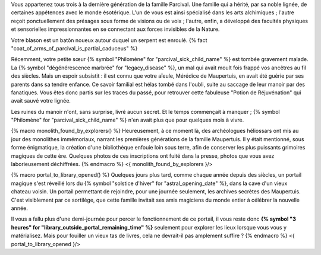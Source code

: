 


Vous appartenez tous trois à la dernière génération de la famille Parcival. Une famille qui a hérité, par sa noble lignée, de certaines appétences avec le monde ésotérique.
L'un de vous est ainsi spécialisé dans les arts alchimiques ; l'autre reçoit ponctuellement des présages sous forme de visions ou de voix ; l'autre, enfin, a développé des facultés physiques et sensorielles impressionnantes en se connectant aux forces invisibles de la Nature.

Votre blason est un batôn noueux autour duquel un serpent est enroulé.
{% fact "coat_of_arms_of_parcival_is_partial_caduceus" %}

Récemment, votre petite sœur {% symbol "Philomène" for "parcival_sick_child_name" %} est tombée gravement malade. La {% symbol "dégénérescence marbrée" for "legacy_disease" %}, un mal qui avait moult fois frappé vos ancêtres au fil des siècles. Mais un espoir subsistit : il est connu que votre aïeule, Mérédice de Maupertuis, en avait été guérie par ses parents dans sa tendre enfance. Ce savoir familial est hélas tombé dans l'oubli, suite au saccage de leur manoir par des fanatiques. Vous êtes donc partis sur les traces du passé, pour retrouver cette fabuleuse "Potion de Réjuvénation" qui avait sauvé votre lignée.

Les ruines du manoir n'ont, sans surprise, livré aucun secret. Et le temps commençait à manquer ; {% symbol "Philomène" for "parcival_sick_child_name" %} n'en avait plus que pour quelques mois à vivre.

{% macro monolith_found_by_explorers() %}
Heureusement, à ce moment là, des archéologues héliossars ont mis au jour des monolithes immémoriaux, narrant les premières générations de la famille Maupertuis. Il y était mentionné, sous forme énigmatique, la création d'une bibliothèque enfouie loin sous terre, afin de conserver les plus puissants grimoires magiques de cette ère. Quelques photos de ces inscriptions ont fuité dans la presse, photos que vous avez laborieusement déchiffrées.
{% endmacro %}
<{ monolith_found_by_explorers }/>


{% macro portal_to_library_opened() %}
Quelques jours plus tard, comme chaque année depuis des siècles, un portail magique s'est réveillé lors du {% symbol "solstice d'hiver" for "astral_opening_date" %}, dans la cave d'un vieux chateau voisin. Un portail permettant de rejoindre, pour une journée seulement, les archives secrètes des Maupertuis. C'est visiblement par ce sortilège, que cette famille invitait ses amis magiciens du monde entier à célébrer la nouvelle année.

Il vous a fallu plus d'une demi-journée pour percer le fonctionnement de ce portail, il vous reste donc **{% symbol "3 heures" for "library_outside_portal_remaining_time" %}** seulement pour explorer les lieux lorsque vous vous y matérialisez. Mais pour fouiller un vieux tas de livres, cela ne devrait-il pas amplement suffire ?
{% endmacro %}
<{ portal_to_library_opened }/>


